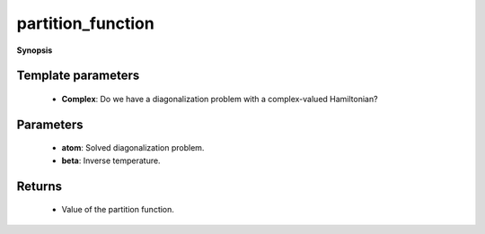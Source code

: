 ..
   Generated automatically by cpp2rst

.. highlight:: c
.. role:: red
.. role:: green
.. role:: param
.. role:: cppbrief


.. _partition_function:

partition_function
==================


**Synopsis**

 .. rst-class:: cppsynopsis

    1. | :cppbrief:`The atomic partition function`
       | :green:`template<bool Complex>`
       | double :red:`partition_function` (:ref:`atom_diag\<Complex\> <triqs__atom_diag__atom_diag>` const & :param:`atom`, double :param:`beta`)







Template parameters
^^^^^^^^^^^^^^^^^^^

 * **Complex**: Do we have a diagonalization problem with a complex-valued Hamiltonian?


Parameters
^^^^^^^^^^

 * **atom**: Solved diagonalization problem.

 * **beta**: Inverse temperature.


Returns
^^^^^^^

 * Value of the partition function.